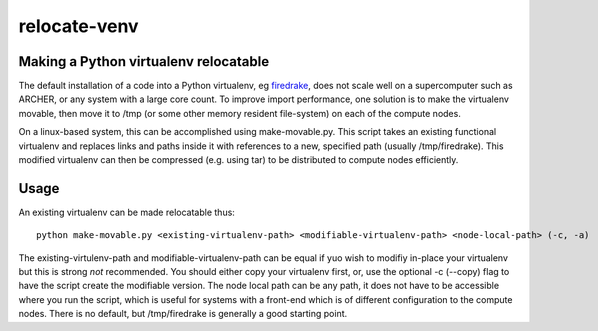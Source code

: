 #############
relocate-venv
#############

**************************************
Making a Python virtualenv relocatable
**************************************

The default installation of a code into a Python virtualenv, eg `firedrake <http://www.firedrakeproject.org>`_, does not scale well on a supercomputer such as ARCHER, or any system with a large core count. To improve import performance, one solution is to make the virtualenv movable, then move it to /tmp (or some other memory resident file-system) on each of the compute nodes.

On a linux-based system, this can be accomplished using make-movable.py. This script takes an existing functional virtualenv and replaces links and paths inside it with references to a new, specified path (usually /tmp/firedrake). This modified virtualenv can then be compressed (e.g. using tar) to be distributed to compute nodes efficiently.

*****
Usage
*****

An existing virtualenv can be made relocatable thus::
  
  python make-movable.py <existing-virtualenv-path> <modifiable-virtualenv-path> <node-local-path> (-c, -a)


The existing-virtulenv-path and modifiable-virtualenv-path can be equal if yuo wish to modifiy in-place your virtualenv but this is strong *not* recommended. You should either copy your virtualenv first, or, use the optional -c (--copy) flag to have the script create the modifiable version. The node local path can be any path, it does not have to be accessible where you run the script, which is useful for systems with a front-end which is of different configuration to the compute nodes. There is no default, but /tmp/firedrake is generally a good starting point.
